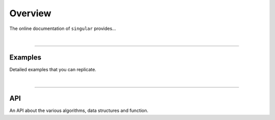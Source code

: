 ********************************************************************************
Overview
********************************************************************************

The online documentation of ``singular`` provides...

|

----


Examples
========

Detailed examples that you can replicate.

|

----


API
===

An API about the various algorithms, data structures and function.

